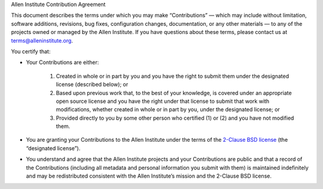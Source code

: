 .. -*- mode: rst -*-

Allen Institute Contribution Agreement

This document describes the terms under which you may make “Contributions” — which
may include without limitation, software additions, revisions, bug fixes,
configuration changes, documentation, or any other materials — to any of the
projects owned or managed by the Allen Institute. If you have questions about
these terms, please contact us at terms@alleninstitute.org.

You certify that:

- Your Contributions are either:

   1. Created in whole or in part by you and you have the right to submit them
      under the designated license (described below); or

   2. Based upon previous work that, to the best of your knowledge, is covered
      under an appropriate open source license and you have the right under
      that license to submit that work with modifications, whether created
      in whole or in part by you, under the designated license; or

   3. Provided directly to you by some other person who certified (1) or (2)
      and you have not modified them.

- You are granting your Contributions to the Allen Institute under the terms of
  the `2-Clause BSD license <https://opensource.org/licenses/BSD-2-Clause>`_
  (the “designated license”).

- You understand and agree that the Allen Institute projects and your
  Contributions are public and that a record of the Contributions (including
  all metadata and personal information you submit with them) is maintained
  indefinitely and may be redistributed consistent with the Allen Institute’s
  mission and the 2-Clause BSD license.
